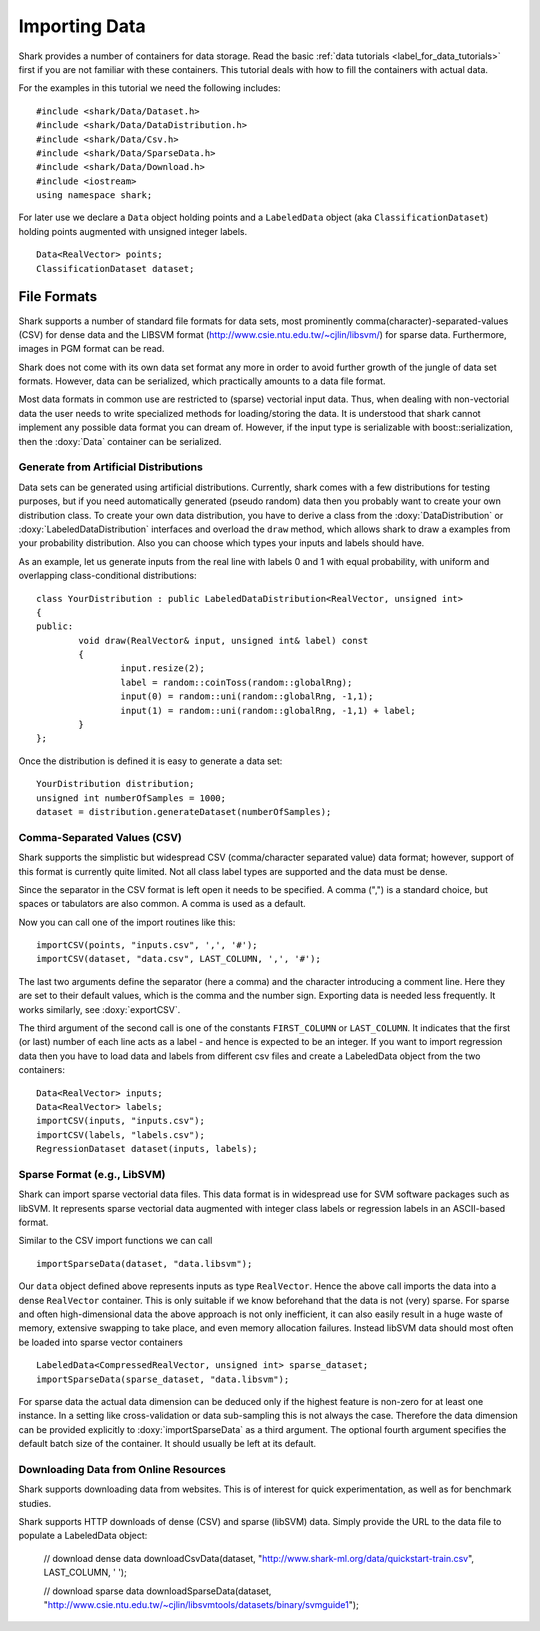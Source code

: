 
Importing Data
==============

Shark provides a number of containers for data storage.
Read the basic :ref:`data tutorials <label_for_data_tutorials>`
first if you are not familiar with these containers. This tutorial
deals with how to fill the containers with actual data.

For the examples in this tutorial we need the following includes: ::


	#include <shark/Data/Dataset.h>
	#include <shark/Data/DataDistribution.h>
	#include <shark/Data/Csv.h>
	#include <shark/Data/SparseData.h>
	#include <shark/Data/Download.h>
	#include <iostream>
	using namespace shark;
	

For later use we declare a ``Data`` object holding points and a
``LabeledData`` object (aka ``ClassificationDataset``) holding
points augmented with unsigned integer labels. ::


		Data<RealVector> points;
		ClassificationDataset dataset;
	


File Formats
------------

Shark supports a number of standard file formats for data sets, most
prominently comma(character)-separated-values (CSV) for dense data and
the LIBSVM format (http://www.csie.ntu.edu.tw/~cjlin/libsvm/) for sparse
data. Furthermore, images in PGM format can be read.

Shark does not come with its own data set format any more in order to
avoid further growth of the jungle of data set formats. However, data
can be serialized, which practically amounts to a data file format.

Most data formats in common use are restricted to (sparse)
vectorial input data. Thus, when dealing with non-vectorial data
the user needs to write specialized methods for loading/storing
the data. It is understood that shark cannot implement any
possible data format you can dream of. However, if the input
type is serializable with boost::serialization, then the
:doxy:`Data` container can be serialized.


Generate from Artificial Distributions
++++++++++++++++++++++++++++++++++++++

Data sets can be generated using artificial distributions.
Currently, shark comes with a few distributions for testing
purposes, but if you need automatically generated (pseudo
random) data then you probably want to create your own
distribution class. To create your own data distribution,
you have to derive a class from the :doxy:`DataDistribution`
or :doxy:`LabeledDataDistribution` interfaces and overload
the ``draw`` method, which allows shark to draw a examples
from your probability distribution. Also you can choose which
types your inputs and labels should have.

As an example, let us generate inputs from the real line with
labels 0 and 1 with equal probability, with uniform and
overlapping class-conditional distributions: ::


	class YourDistribution : public LabeledDataDistribution<RealVector, unsigned int>
	{
	public:
		void draw(RealVector& input, unsigned int& label) const
		{
			input.resize(2);
			label = random::coinToss(random::globalRng);
			input(0) = random::uni(random::globalRng, -1,1);
			input(1) = random::uni(random::globalRng, -1,1) + label;
		}
	};
	

Once the distribution is defined it is easy to generate a data set: ::


		YourDistribution distribution;
		unsigned int numberOfSamples = 1000;
		dataset = distribution.generateDataset(numberOfSamples);
	


Comma-Separated Values (CSV)
++++++++++++++++++++++++++++++++++++++++

Shark supports the simplistic but widespread CSV (comma/character
separated value) data format; however, support of this format is
currently quite limited. Not all class label types are supported
and the data must be dense.

Since the separator in the CSV format is left open it needs to be
specified. A comma (",") is a standard choice, but spaces or tabulators
are also common. A comma is used as a default.

Now you can call one of the import routines like this::


		importCSV(points, "inputs.csv", ',', '#');
		importCSV(dataset, "data.csv", LAST_COLUMN, ',', '#');
	

The last two arguments define the separator (here a comma) and the
character introducing a comment line. Here they are set to their
default values, which is the comma and the number sign. Exporting
data is needed less frequently. It works similarly, see
:doxy:`exportCSV`.

The third argument of the second call is one of the constants
``FIRST_COLUMN`` or ``LAST_COLUMN``. It indicates that the first
(or last) number of each line acts as a label - and hence is expected
to be an integer. If you want to import regression data then you have
to load data and labels from different csv files and create a
LabeledData object from the two containers::


		Data<RealVector> inputs;
		Data<RealVector> labels;
		importCSV(inputs, "inputs.csv");
		importCSV(labels, "labels.csv");
		RegressionDataset dataset(inputs, labels);
	


Sparse Format (e.g., LibSVM)
++++++++++++++++++++++++++++++++++++++++

Shark can import sparse vectorial data files. This data format is in
widespread use for SVM software packages such as libSVM. It represents
sparse vectorial data augmented with integer class labels or regression
labels in an ASCII-based format.

Similar to the CSV import functions we can call ::


		importSparseData(dataset, "data.libsvm");
	

Our ``data`` object defined above represents inputs as type ``RealVector``.
Hence the above call imports the data into a dense ``RealVector`` container.
This is only suitable if we know beforehand that the data is not (very) sparse.
For sparse and often high-dimensional data the above approach is not
only inefficient, it can also easily result in a huge waste of memory,
extensive swapping to take place, and even memory allocation failures.
Instead libSVM data should most often be loaded into sparse vector containers ::


		LabeledData<CompressedRealVector, unsigned int> sparse_dataset;
		importSparseData(sparse_dataset, "data.libsvm");
	

For sparse data the actual data dimension can be deduced only if the
highest feature is non-zero for at least one instance. In a setting like
cross-validation or data sub-sampling this is not always the case.
Therefore the data dimension can be provided explicitly to
:doxy:`importSparseData` as a third argument. The optional fourth argument
specifies the default batch size of the container. It should usually be
left at its default.


Downloading Data from Online Resources
++++++++++++++++++++++++++++++++++++++++

Shark supports downloading data from websites. This is of interest for
quick experimentation, as well as for benchmark studies.

Shark supports HTTP downloads of dense (CSV) and sparse (libSVM) data.
Simply provide the URL to the data file to populate a LabeledData object:


		// download dense data
		downloadCsvData(dataset, "http://www.shark-ml.org/data/quickstart-train.csv", LAST_COLUMN, ' ');
	
		// download sparse data
		downloadSparseData(dataset, "http://www.csie.ntu.edu.tw/~cjlin/libsvmtools/datasets/binary/svmguide1");
	

